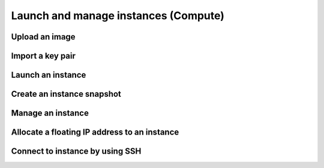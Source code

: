 Launch and manage instances (Compute)
=====================================

Upload an image
---------------

Import a key pair
-----------------

Launch an instance
------------------

Create an instance snapshot
----------------------------

Manage an instance
------------------

Allocate a floating IP address to an instance
----------------------------------------------

Connect to instance by using SSH
---------------------------------
